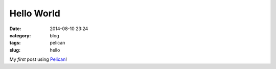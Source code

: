 ===========
Hello World
===========

:date: 2014-08-10 23:24
:category: blog
:tags: pelican
:slug: hello

My *first* post using `Pelican <http://docs.getpelican.com/en/3.4.0/getting_started.html>`_!
